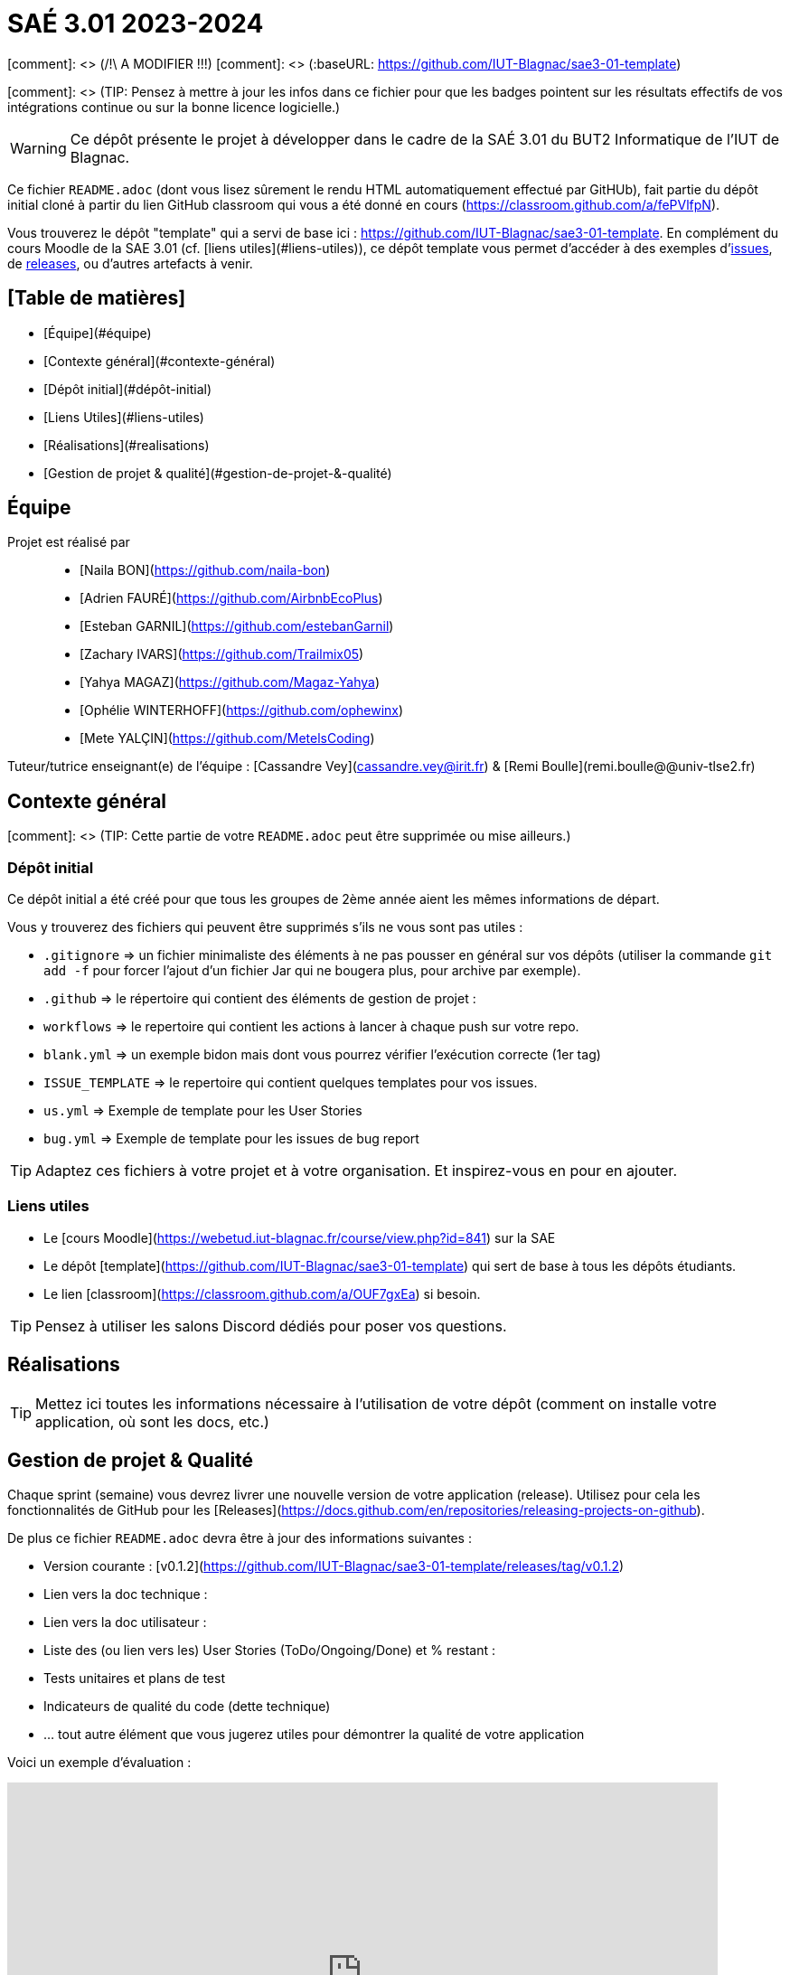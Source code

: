 # SAÉ 3.01 2023-2024

[comment]: <> (/!\ A MODIFIER !!!)
[comment]: <> (:baseURL: https://github.com/IUT-Blagnac/sae3-01-template)

[comment]: <> (TIP: Pensez à mettre à jour les infos dans ce fichier pour que les badges pointent sur les résultats effectifs de vos intégrations continue ou sur la bonne licence logicielle.)

WARNING: Ce dépôt présente le projet à développer dans le cadre de la SAÉ 3.01 du BUT2 Informatique de l'IUT de Blagnac.

Ce fichier `README.adoc` (dont vous lisez sûrement le rendu HTML automatiquement effectué par GitHUb), fait partie du dépôt initial cloné à partir du lien GitHub classroom qui vous a été donné en cours (https://classroom.github.com/a/fePVlfpN).

Vous trouverez le dépôt "template" qui a servi de base ici : https://github.com/IUT-Blagnac/sae3-01-template. En complément du cours Moodle de la SAE 3.01 (cf. [liens utiles](#liens-utiles)), ce dépôt template vous permet d'accéder à des exemples d'https://github.com/IUT-Blagnac/sae3-01-template/issues[issues], de https://github.com/IUT-Blagnac/sae3-01-template/releases[releases], ou d'autres artefacts à venir.

## [Table de matières]
- [Équipe](#équipe)
- [Contexte général](#contexte-général)
  - [Dépôt initial](#dépôt-initial)
  - [Liens Utiles](#liens-utiles)
- [Réalisations](#realisations)
- [Gestion de projet & qualité](#gestion-de-projet-&-qualité)

## Équipe

Projet est réalisé par::

- [Naila BON](https://github.com/naila-bon)
- [Adrien FAURÉ](https://github.com/AirbnbEcoPlus)
- [Esteban GARNIL](https://github.com/estebanGarnil)
- [Zachary IVARS](https://github.com/Trailmix05)
- [Yahya MAGAZ](https://github.com/Magaz-Yahya)
- [Ophélie WINTERHOFF](https://github.com/ophewinx)
- [Mete YALÇIN](https://github.com/MetelsCoding)

Tuteur/tutrice enseignant(e) de l'équipe : [Cassandre Vey](cassandre.vey@irit.fr) & [Remi Boulle](remi.boulle@@univ-tlse2.fr)

## Contexte général

[comment]: <> (TIP: Cette partie de votre `README.adoc` peut être supprimée ou mise ailleurs.)

### Dépôt initial

Ce dépôt initial a été créé pour que tous les groupes de 2ème année aient les mêmes informations de départ.

Vous y trouverez des fichiers qui peuvent être supprimés s'ils ne vous sont pas utiles :

- `.gitignore` => un fichier minimaliste des éléments à ne pas pousser en général sur vos dépôts (utiliser la commande `git add -f` pour forcer l'ajout d'un fichier Jar qui ne bougera plus, pour archive par exemple).
- `.github` => le répertoire qui contient des éléments de gestion de projet :
  - `workflows` => le repertoire qui contient les actions à lancer à chaque push sur votre repo. 
    - `blank.yml` => un exemple bidon mais dont vous pourrez vérifier l’exécution correcte (1er tag)
  - `ISSUE_TEMPLATE` => le repertoire qui contient quelques templates pour vos issues.
    - `us.yml` => Exemple de template pour les User Stories
    - `bug.yml` => Exemple de template pour les issues de bug report

TIP: Adaptez ces fichiers à votre projet et à votre organisation. Et inspirez-vous en pour en ajouter.


### Liens utiles

- Le [cours Moodle](https://webetud.iut-blagnac.fr/course/view.php?id=841) sur la SAE
- Le dépôt [template](https://github.com/IUT-Blagnac/sae3-01-template) qui sert de base à tous les dépôts étudiants.
- Le lien [classroom](https://classroom.github.com/a/OUF7gxEa) si besoin.

TIP: Pensez à utiliser les salons Discord dédiés pour poser vos questions.

## Réalisations 

TIP: Mettez ici toutes les informations nécessaire à l'utilisation de votre dépôt (comment on installe votre application, où sont les docs, etc.)

## Gestion de projet & Qualité

Chaque sprint (semaine) vous devrez livrer une nouvelle version de votre application (release).
Utilisez pour cela les fonctionnalités de GitHub pour les [Releases](https://docs.github.com/en/repositories/releasing-projects-on-github).

De plus ce fichier `README.adoc` devra être à jour des informations suivantes :

- Version courante : [v0.1.2](https://github.com/IUT-Blagnac/sae3-01-template/releases/tag/v0.1.2)
- Lien vers la doc technique : 
- Lien vers la doc utilisateur : 
- Liste des (ou lien vers les) User Stories (ToDo/Ongoing/Done) et % restant : 
- Tests unitaires et plans de test
- Indicateurs de qualité du code (dette technique)
- ... tout autre élément que vous jugerez utiles pour démontrer la qualité de votre application

Voici un exemple d'évaluation :

ifdef::env-github[]
image:https://docs.google.com/spreadsheets/d/e/2PACX-1vTc3HJJ9iSI4aa2I9a567wX1AUEmgGrQsPl7tHGSAJ_Z-lzWXwYhlhcVIhh5vCJxoxHXYKjSLetP6NS/pubchart?oid=1850914734&amp;format=image[link=https://docs.google.com/spreadsheets/d/e/2PACX-1vTc3HJJ9iSI4aa2I9a567wX1AUEmgGrQsPl7tHGSAJ_Z-lzWXwYhlhcVIhh5vCJxoxHXYKjSLetP6NS/pubchart?oid=1850914734&amp;format=image]
endif::[]

ifndef::env-github[]
++++
<iframe width="786" height="430" seamless frameborder="0" scrolling="no" src="https://docs.google.com/spreadsheets/d/e/2PACX-1vTc3HJJ9iSI4aa2I9a567wX1AUEmgGrQsPl7tHGSAJ_Z-lzWXwYhlhcVIhh5vCJxoxHXYKjSLetP6NS/pubchart?oid=1850914734&amp;format=image"></iframe>
++++
endif::[]
